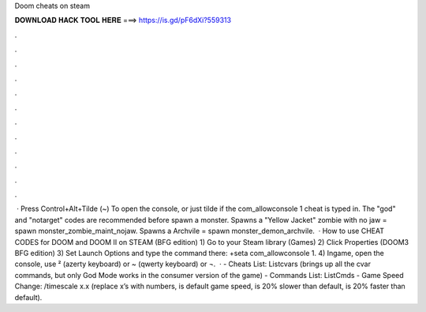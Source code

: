 Doom cheats on steam

𝐃𝐎𝐖𝐍𝐋𝐎𝐀𝐃 𝐇𝐀𝐂𝐊 𝐓𝐎𝐎𝐋 𝐇𝐄𝐑𝐄 ===> https://is.gd/pF6dXi?559313

.

.

.

.

.

.

.

.

.

.

.

.

 · Press Control+Alt+Tilde (~) To open the console, or just tilde if the com_allowconsole 1 cheat is typed in. The "god" and "notarget" codes are recommended before spawn a monster. Spawns a "Yellow Jacket" zombie with no jaw = spawn monster_zombie_maint_nojaw. Spawns a Archvile = spawn monster_demon_archvile.  · How to use CHEAT CODES for DOOM and DOOM II on STEAM (BFG edition) 1) Go to your Steam library (Games) 2) Click Properties (DOOM3 BFG edition) 3) Set Launch Options and type the command there: +seta com_allowconsole 1. 4) Ingame, open the console, use ² (azerty keyboard) or ~ (qwerty keyboard) or ¬.  · - Cheats List: Listcvars (brings up all the cvar commands, but only God Mode works in the consumer version of the game) - Commands List: ListCmds - Game Speed Change: /timescale x.x (replace x’s with numbers, is default game speed, is 20% slower than default, is 20% faster than default).